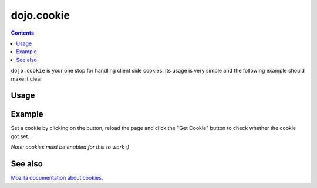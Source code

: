 .. _dojo/cookie:

===========
dojo.cookie
===========

.. contents ::
  :depth: 3

``dojo.cookie`` is your one stop for handling client side cookies. Its usage is very simple and the following example should make it clear

Usage
=====

.. js ::
  
  require(["dojo/cookie"], function(cookie){
     // To set a cookie
     cookie(cookieName, cookieValue, cookieProps);
     // To get a cookie
     var cookieValue = cookie(cookieName);
  });

Example
=======

Set a cookie by clicking on the button, reload the page and click the "Get Cookie" button to check whether the cookie got set.

*Note: cookies must be enabled for this to work ;)*

.. code-example ::

  .. js ::

    dojo.require("dijit.form.Button"); // this is there only to make things look fancy
    dojo.require("dojo.cookie");

    setCookie = function(){
      dojo.cookie("favouriteDish", "Noodles", {expires: 5});
    };

    getCookie = function(){
      alert("The value of the cookie is: "+dojo.cookie("favouriteDish"));
    };

  .. html ::

    <button data-dojo-type="dijit/form/Button" data-dojo-props="onClick:setCookie">Set Cookie</button> <button data-dojo-type="dijit/form/Button" data-dojo-props="onClick:getCookie">Get Cookie</button>

.. api-inline :: dojo.cookie

See also
========

`Mozilla documentation about cookies <https://developer.mozilla.org/en/DOM/document.cookie>`_.
